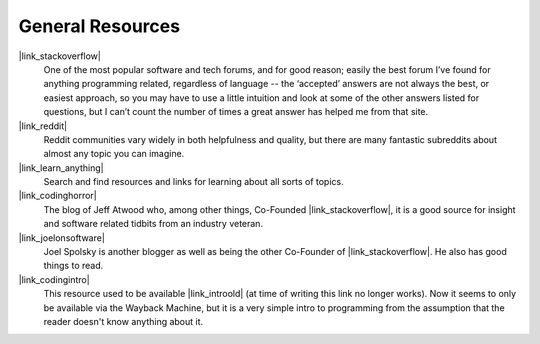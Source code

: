 General Resources
=================

|link_stackoverflow|
    One of the most popular software and tech forums, and for good reason;
    easily the best forum I’ve found for anything programming related,
    regardless of language -- the ‘accepted’ answers are not always the best,
    or easiest approach, so you may have to use a little intuition and look at
    some of the other answers listed for questions, but I can’t count the
    number of times a great answer has helped me from that site.

|link_reddit|
    Reddit communities vary widely in both helpfulness and quality, but there
    are many fantastic subreddits about almost any topic you can imagine.

|link_learn_anything|
    Search and find resources and links for learning about all sorts of topics.

|link_codinghorror|
    The blog of Jeff Atwood who, among other things, Co-Founded
    |link_stackoverflow|, it is a good source for insight and software related
    tidbits from an industry veteran.

|link_joelonsoftware|
    Joel Spolsky is another blogger as well as being the other Co-Founder of
    |link_stackoverflow|. He also has good things to read.

|link_codingintro|
    This resource used to be available |link_introold| (at time of writing this
    link no longer works).
    Now it seems to only be available via the Wayback Machine, but it is a
    very simple intro to programming from the assumption that the reader
    doesn't know anything about it.


.. |link_stackoverflow| raw:: html

    <a href="https://stackoverflow.com/questions/" rel="external noopener noreferrer">Stack Overflow</a>

.. |link_reddit| raw:: html

    <a href="https://www.reddit.com/" rel="external noopener noreferrer">Reddit</a>

.. |link_learn_anything| raw:: html

    <a href="https://learn-anything.xyz/" rel="external noopener noreferrer">Learn Anything</a>

.. |link_codinghorror| raw:: html

    <a href="https://blog.codinghorror.com/" rel="external noopener noreferrer">Coding Horror</a>

.. |link_joelonsoftware| raw:: html

    <a href="http://www.joelonsoftware.com/" rel="external noopener noreferrer">Joel on Software</a>

.. |link_codingintro| raw:: html

    <a href="https://web.archive.org/web/20160307215602/http://codingintro.com/" rel="external noopener noreferrer">The Little Introduction To Programming</a>

.. |link_introold| raw:: html

    <a href="http://codingintro.com/" rel="external noopener noreferrer">here</a>
